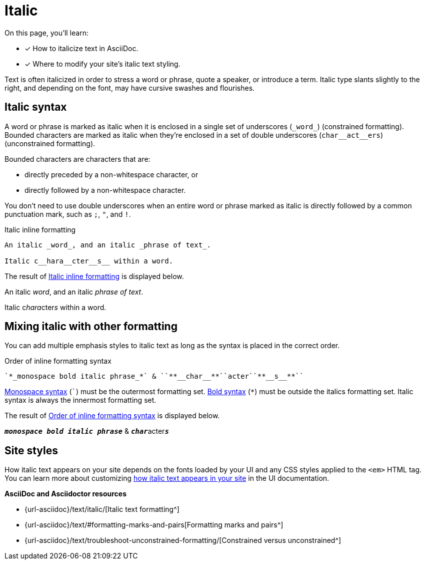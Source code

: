 = Italic
:url-italic: {url-asciidoc}/text/italic/
:url-formatting: {url-asciidoc}/text/#formatting-marks-and-pairs
:url-constrained: {url-asciidoc}/text/troubleshoot-unconstrained-formatting/

On this page, you'll learn:

* [x] How to italicize text in AsciiDoc.
* [x] Where to modify your site's italic text styling.

Text is often italicized in order to stress a word or phrase, quote a speaker, or introduce a term.
Italic type slants slightly to the right, and depending on the font, may have cursive swashes and flourishes.

[#italic]
== Italic syntax

A word or phrase is marked as italic when it is enclosed in a single set of underscores (`+_word_+`) (constrained formatting).
Bounded characters are marked as italic when they're enclosed in a set of double underscores (`+char__act__ers+`) (unconstrained formatting).

Bounded characters are characters that are:

* directly preceded by a non-whitespace character, or
* directly followed by a non-whitespace character.

You don't need to use double underscores when an entire word or phrase marked as italic is directly followed by a common punctuation mark, such as `;`, `"`, and `!`.

.Italic inline formatting
[#ex-italic]
----
An italic _word_, and an italic _phrase of text_.

Italic c__hara__cter__s__ within a word.
----

The result of <<ex-italic>> is displayed below.

====
An italic _word_, and an italic _phrase of text_.

Italic c__hara__cter__s__ within a word.
====

== Mixing italic with other formatting

You can add multiple emphasis styles to italic text as long as the syntax is placed in the correct order.

.Order of inline formatting syntax
[#ex-order]
----
`*_monospace bold italic phrase_*` & ``**__char__**``acter``**__s__**``
----

xref:asciidoc/monospace.adoc[Monospace syntax] (`{backtick}`) must be the outermost formatting set.
xref:asciidoc/bold.adoc[Bold syntax] (`+*+`) must be outside the italics formatting set.
Italic syntax is always the innermost formatting set.

The result of <<ex-order>> is displayed below.

====
`*_monospace bold italic phrase_*` & ``**__char__**``acter``**__s__**``
====

== Site styles

How italic text appears on your site depends on the fonts loaded by your UI and any CSS styles applied to the `<em>` HTML tag.
You can learn more about customizing xref:inline-text-styles.adoc#italic[how italic text appears in your site] in the UI documentation.

.*AsciiDoc and Asciidoctor resources*
* {url-italic}[Italic text formatting^]
* {url-formatting}[Formatting marks and pairs^]
* {url-constrained}[Constrained versus unconstrained^]

